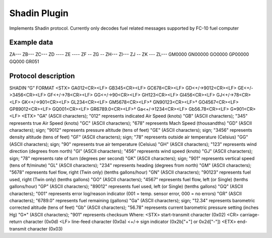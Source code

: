 ====================
Shadin Plugin
====================

Implements Shadin protocol. Currently only decodes fuel related messages supported by FC-10 fuel computer


Example data
------------
ZA---
ZB---
ZC---
ZD ----
ZE ----
ZF --
ZG --
ZH---
ZI---
ZJ --
ZK ---
ZL---
GM0000
GN00000
GO0000
GP00000
GQ000
GR051

Protocol description
--------------------
SHADIN “G” FORMAT
<STX> GA012<CR><LF> GB345<CR><LF> GC678<CR><LF> GD<+/->9012<CR><LF> GE<+/->3456<CR><LF> GF<+/->78<CR><LF> GG<+/->90<CR><LF> GH123<CR><LF> GI456<CR><LF> GJ<+/->78<CR><LF> GK<+/->901<CR><LF> GL234<CR><LF> GM5678<CR><LF>† GN90123<CR><LF>† GO4567<CR><LF> GP89012<CR><LF> GQ001<CR><LF>
GR6789.0<CR><LF>† Ga<+/->1234<CR><LF> Gb56.78<CR><LF> G*901<CR><LF> <ETX>
"GA" (ASCII characters); "012" represents indicated Air Speed (knots)
"GB" (ASCII characters); "345" represents true Air Speed (knots)
"GC" (ASCII characters); "678" represents Mach Speed (thousandths)
"GD" (ASCII characters); sign; "9012" represents pressure altitude (tens of feet) "GE" (ASCII characters); sign; "3456" represents density altitude (tens of feet) "GF" (ASCII characters); sign; "78" represents outside air temperature (Celsius) "GG" (ASCII characters); sign; "90" represents true air temperature (Celsius) "GH" (ASCII characters); "123" represents wind direction (degrees from north) "GI" (ASCII characters); "456" represents wind speed (knots)
"GJ" (ASCII characters); sign; "78" represents rate of turn (degrees per second)
"GK" (ASCII characters); sign; "901" represents vertical speed (tens of ft/minute)
"GL" (ASCII characters); "234" represents heading (degrees from north)
"GM" (ASCII characters); "5678" represents fuel flow, right (Twin only) (tenths gallons/hour) "GN" (ASCII characters); "90123" represents fuel used, right (Twin only) (tenths gallons) "GO" (ASCII characters); "4567" represents fuel flow, left (or Single) (tenths gallons/hour) "GP" (ASCII characters); "89012" represents fuel used, left (or Single) (tenths gallons)
"GQ" (ASCII characters); "001" represents error log/reason indicator (001 = temp. sensor error, 000 = no errors)
"GR" (ASCII characters); "6789.0" represents fuel remaining (gallons)
"Ga" (ASCII characters); sign; "12.34" represents barometric corrected altitude (tens of feet) "Gb" (ASCII characters); "56.78" represents current barometric pressure setting (inches Hg) "G*" (ASCII characters); "901" represents checksum
Where:
<STX> start-transmit character (0x02)
<CR> carriage-return character (0x0d)
<LF> line-feed character (0x0a)
<+/-> sign indicator (0x2b["+"] or 0x2d["-"]) <ETX> end-transmit character (0x03)
